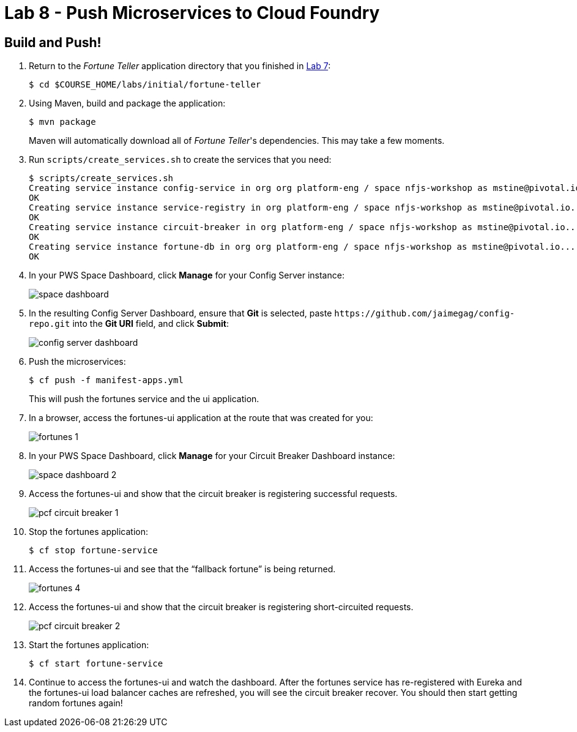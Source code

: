 :compat-mode:
= Lab 8 - Push Microservices to Cloud Foundry

== Build and Push!

. Return to the _Fortune Teller_ application directory that you finished in link:lab_07.html[Lab 7]:
+
----
$ cd $COURSE_HOME/labs/initial/fortune-teller
----

. Using Maven, build and package the application:
+
----
$ mvn package
----
+
Maven will automatically download all of _Fortune Teller_'s dependencies. This may take a few moments.

. Run `scripts/create_services.sh` to create the services that you need:
+
----
$ scripts/create_services.sh
Creating service instance config-service in org org platform-eng / space nfjs-workshop as mstine@pivotal.io...
OK
Creating service instance service-registry in org platform-eng / space nfjs-workshop as mstine@pivotal.io...
OK
Creating service instance circuit-breaker in org platform-eng / space nfjs-workshop as mstine@pivotal.io...
OK
Creating service instance fortune-db in org org platform-eng / space nfjs-workshop as mstine@pivotal.io...
OK
----

. In your PWS Space Dashboard, click *Manage* for your Config Server instance:
+
image:Common/images/space_dashboard.png[]

. In the resulting Config Server Dashboard, ensure that *Git* is selected, paste `https://github.com/jaimegag/config-repo.git` into the *Git URI* field, and click *Submit*:
+
image:Common/images/config_server_dashboard.png[]

. Push the microservices:
+
----
$ cf push -f manifest-apps.yml
----
+
This will push the fortunes service and the ui application.

. In a browser, access the fortunes-ui application at the route that was created for you:
+
image:Common/images/fortunes_1.png[]

. In your PWS Space Dashboard, click *Manage* for your Circuit Breaker Dashboard instance:
+
image:Common/images/space_dashboard_2.png[]

. Access the fortunes-ui and show that the circuit breaker is registering successful requests.
+
image:Common/images/pcf_circuit_breaker_1.png[]

. Stop the fortunes application:
+
----
$ cf stop fortune-service
----

. Access the fortunes-ui and see that the ``fallback fortune'' is being returned.
+
image:Common/images/fortunes_4.png[]

. Access the fortunes-ui and show that the circuit breaker is registering short-circuited requests.
+
image:Common/images/pcf_circuit_breaker_2.png[]

. Start the fortunes application:
+
----
$ cf start fortune-service
----

. Continue to access the fortunes-ui and watch the dashboard.
After the fortunes service has re-registered with Eureka and the fortunes-ui load balancer caches are refreshed, you will see the circuit breaker recover.
You should then start getting random fortunes again!
